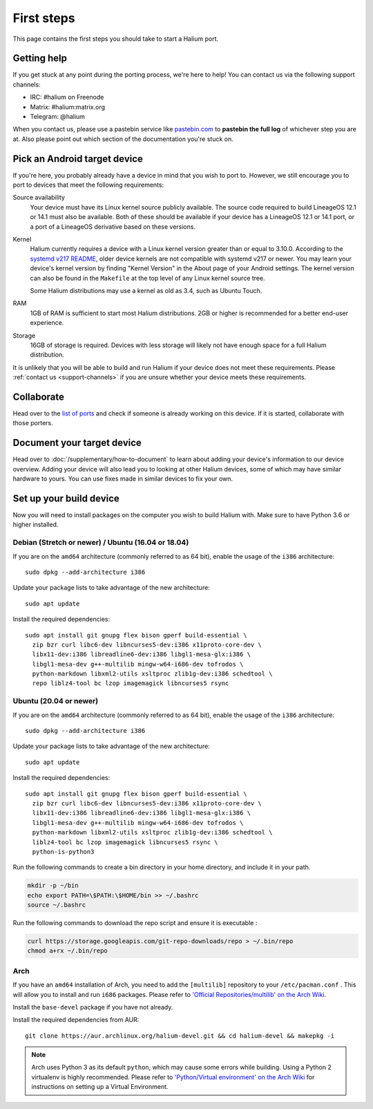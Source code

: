 
First steps
===========

This page contains the first steps you should take to start a Halium port.

.. _support-channels:

Getting help
------------

If you get stuck at any point during the porting process, we're here to help! You can contact us via the following support channels:

* IRC: #halium on Freenode
* Matrix: #halium:matrix.org
* Telegram: @halium

When you contact us, please use a pastebin service like `pastebin.com <https://pastebin.com>`_ to **pastebin the full log** of whichever step you are at. Also please point out which section of the documentation you're stuck on.

Pick an Android target device
-----------------------------

If you're here, you probably already have a device in mind that you wish to port to. However, we still encourage you to port to devices that meet the following requirements:

Source availability
    Your device must have its Linux kernel source publicly available. The source code required to build LineageOS 12.1 or 14.1 must also be available. Both of these should be available if your device has a LineageOS 12.1 or 14.1 port, or a port of a LineageOS derivative based on these versions.
Kernel
    Halium currently requires a device with a Linux kernel version greater than or equal to 3.10.0. According to the `systemd v217 README <https://github.com/systemd/systemd/blob/v217/README#L40>`_, older device kernels are not compatible with systemd v217 or newer. You may learn your device's kernel version by finding "Kernel Version" in the About page of your Android settings. The kernel version can also be found in the ``Makefile`` at the top level of any Linux kernel source tree.

    Some Halium distributions may use a kernel as old as 3.4, such as Ubuntu Touch.
RAM
    1GB of RAM is sufficient to start most Halium distributions. 2GB or higher is recommended for a better end-user experience.
Storage
    16GB of storage is required. Devices with less storage will likely not have enough space for a full Halium distribution.

It is unlikely that you will be able to build and run Halium if your device does not meet these requirements. Please :ref:`contact us <support-channels>` if you are unsure whether your device meets these requirements.

Collaborate
-----------

Head over to the  `list of ports <https://github.com/Halium/projectmanagement/issues>`_ and check if someone is already working on this device. If it is started, collaborate with those porters.

Document your target device
---------------------------

Head over to :doc:`/supplementary/how-to-document` to learn about adding your device's information to our device overview. Adding your device will also lead you to looking at other Halium devices, some of which may have similar hardware to yours. You can use fixes made in similar devices to fix your own.

Set up your build device
------------------------

Now you will need to install packages on the computer you wish to build Halium with. Make sure to have Python 3.6 or higher installed.

Debian (Stretch or newer) / Ubuntu (16.04 or 18.04)
^^^^^^^^^^^^^^^^^^^^^^^^^^^^^^^^^^^^^^^^^^^^^^^^^^^

If you are on the ``amd64`` architecture (commonly referred to as 64 bit), enable the usage of the ``i386`` architecture::

    sudo dpkg --add-architecture i386

Update your package lists to take advantage of the new architecture::

    sudo apt update

Install the required dependencies::

    sudo apt install git gnupg flex bison gperf build-essential \
      zip bzr curl libc6-dev libncurses5-dev:i386 x11proto-core-dev \
      libx11-dev:i386 libreadline6-dev:i386 libgl1-mesa-glx:i386 \
      libgl1-mesa-dev g++-multilib mingw-w64-i686-dev tofrodos \
      python-markdown libxml2-utils xsltproc zlib1g-dev:i386 schedtool \
      repo liblz4-tool bc lzop imagemagick libncurses5 rsync

Ubuntu (20.04 or newer)
^^^^^^^^^^^^^^^^^^^^^^^

If you are on the ``amd64`` architecture (commonly referred to as 64 bit), enable the usage of the ``i386`` architecture::

    sudo dpkg --add-architecture i386

Update your package lists to take advantage of the new architecture::

    sudo apt update

Install the required dependencies::

    sudo apt install git gnupg flex bison gperf build-essential \
      zip bzr curl libc6-dev libncurses5-dev:i386 x11proto-core-dev \
      libx11-dev:i386 libreadline6-dev:i386 libgl1-mesa-glx:i386 \
      libgl1-mesa-dev g++-multilib mingw-w64-i686-dev tofrodos \
      python-markdown libxml2-utils xsltproc zlib1g-dev:i386 schedtool \
      liblz4-tool bc lzop imagemagick libncurses5 rsync \
      python-is-python3

Run the following commands to create a bin directory in your home directory, and include it in your path.
    
.. code-block:: shell

    mkdir -p ~/bin
    echo export PATH=\$PATH:\$HOME/bin >> ~/.bashrc
    source ~/.bashrc

Run the following commands to download the repo script and ensure it is executable :

.. code-block:: shell

    curl https://storage.googleapis.com/git-repo-downloads/repo > ~/.bin/repo
    chmod a+rx ~/.bin/repo


Arch
^^^^

If you have an ``amd64`` installation of Arch, you need to add the ``[multilib]`` repository to your ``/etc/pacman.conf`` . This will allow you to install and run ``i686`` packages. Please refer to `'Official Repositories/multilib' on the Arch Wiki <https://wiki.archlinux.org/index.php/multilib>`_.

Install the ``base-devel`` package if you have not already.

Install the required dependencies from AUR::

   git clone https://aur.archlinux.org/halium-devel.git && cd halium-devel && makepkg -i

.. Note::
    Arch uses Python 3 as its default ``python``, which may cause some errors while building. Using a Python 2 virtualenv is highly recommended. Please refer to `'Python/Virtual environment' on the Arch Wiki <https://wiki.archlinux.org/index.php/Python/Virtual_environment>`_ for instructions on setting up a Virtual Environment.
